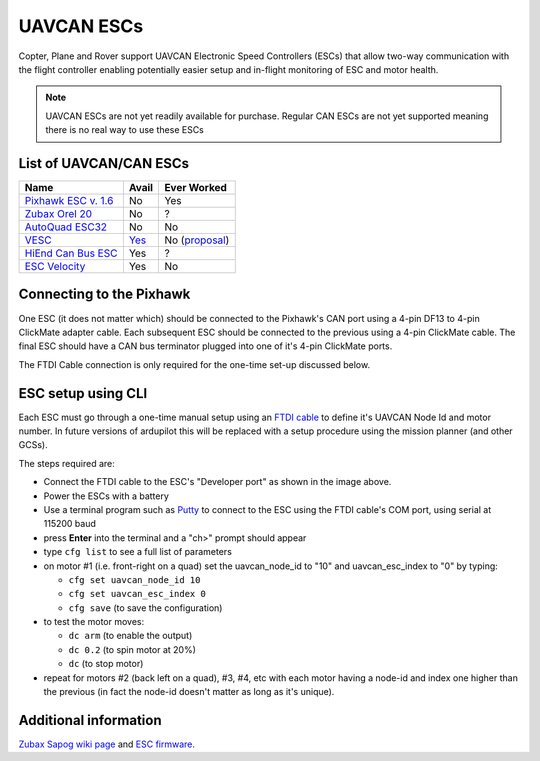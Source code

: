 .. _common-uavcan-escs:

===========
UAVCAN ESCs
===========

Copter, Plane and Rover support UAVCAN Electronic Speed Controllers
(ESCs) that allow two-way communication with the flight controller
enabling potentially easier setup and in-flight monitoring of ESC and
motor health.

..  youtube:: https://youtu.be/LnUmYgAINBc
    :width: 100%

.. note::

   UAVCAN ESCs are not yet readily available for purchase. Regular CAN ESCs are not yet supported meaning there is no real way to use these ESCs

List of UAVCAN/CAN ESCs
=======================

+---------------------------------------------------------------------------------------------+--------------------------------------------------------------------------------+-------------------------------------------------------------------------------------------------------+
+ Name                                                                                        + Avail                                                                          + Ever Worked                                                                                           +
+=============================================================================================+================================================================================+=======================================================================================================+
+ `Pixhawk ESC v. 1.6 <http://www.auav.co/product-p/pixhawkesc16dev.htm>`__                   + No                                                                             + Yes                                                                                                   +
+---------------------------------------------------------------------------------------------+--------------------------------------------------------------------------------+-------------------------------------------------------------------------------------------------------+
+ `Zubax Orel 20 <https://docs.zubax.com/zubax_orel_20>`__                                    + No                                                                             + ?                                                                                                     +
+---------------------------------------------------------------------------------------------+--------------------------------------------------------------------------------+-------------------------------------------------------------------------------------------------------+
+ `AutoQuad ESC32 <http://autoquad.org/esc32/>`__                                             + No                                                                             + No                                                                                                    +
+---------------------------------------------------------------------------------------------+--------------------------------------------------------------------------------+-------------------------------------------------------------------------------------------------------+
+ `VESC <http://vedder.se/2015/01/vesc-open-source-esc/>`__                                   + `Yes <http://www.ollinboardcompany.com/product/vedder-s-speed-controller>`__   + No (`proposal <http://discuss.ardupilot.org/t/next-gen-esc-validation-and-integration-vesc/12534>`__) +
+---------------------------------------------------------------------------------------------+--------------------------------------------------------------------------------+-------------------------------------------------------------------------------------------------------+
+ `HiEnd Can Bus ESC <https://www.aerolab.de/esc-regler/hiend-can-bus-esc/>`__                + Yes                                                                            + ?                                                                                                     +
+---------------------------------------------------------------------------------------------+--------------------------------------------------------------------------------+-------------------------------------------------------------------------------------------------------+
+ `ESC Velocity <http://www.currawongeng.com/products/sensors-and-actuators/esc-velocity/>`__ + Yes                                                                            + No                                                                                                    +
+---------------------------------------------------------------------------------------------+--------------------------------------------------------------------------------+-------------------------------------------------------------------------------------------------------+

Connecting to the Pixhawk
=========================

.. image:: ../../../images/Pixhawk_UAVCAN_ESC.jpg
    :target: ../_images/Pixhawk_UAVCAN_ESC.jpg

One ESC (it does not matter which) should be connected to the Pixhawk's
CAN port using a 4-pin DF13 to 4-pin ClickMate adapter cable. Each
subsequent ESC should be connected to the previous using a 4-pin
ClickMate cable.  The final ESC should have a CAN bus terminator plugged
into one of it's 4-pin ClickMate ports.

The FTDI Cable connection is only required for the one-time set-up
discussed below.

ESC setup using CLI
===================

Each ESC must go through a one-time manual setup using an `FTDI cable <http://store.jdrones.com/cable_ftdi_6pin_5v_p/cblftdi5v6p.htm>`__
to define it's UAVCAN Node Id and motor number.  In future versions of
ardupilot this will be replaced with a setup procedure using the mission
planner (and other GCSs).

The steps required are:

-  Connect the FTDI cable to the ESC's "Developer port" as shown in the
   image above.
-  Power the ESCs with a battery
-  Use a terminal program such as
   `Putty <http://www.chiark.greenend.org.uk/~sgtatham/putty/download.html>`__
   to connect to the ESC using the FTDI cable's COM port, using serial
   at 115200 baud
-  press **Enter** into the terminal and a "ch>" prompt should appear
-  type ``cfg list`` to see a full list of parameters
-  on motor #1 (i.e. front-right on a quad) set the uavcan_node_id to
   "10" and uavcan_esc_index to "0" by typing:

   -  ``cfg set uavcan_node_id 10``
   -  ``cfg set uavcan_esc_index 0``
   -  ``cfg save``   (to save the configuration)

-  to test the motor moves:

   -  ``dc arm``  (to enable the output)
   -  ``dc 0.2`` (to spin motor at 20%)
   -  ``dc`` (to stop motor)

-  repeat for motors #2 (back left on a quad), #3, #4, etc with each
   motor having a node-id and index one higher than the previous (in
   fact the node-id doesn't matter as long as it's unique).

.. image:: ../../../images/ESC_cli_setup.png
    :target: ../_images/ESC_cli_setup.png

Additional information
======================

`Zubax Sapog wiki page <https://docs.zubax.com/sapog/using_with_ardupilot>`__ and `ESC firmware <https://github.com/PX4/sapog>`__.
